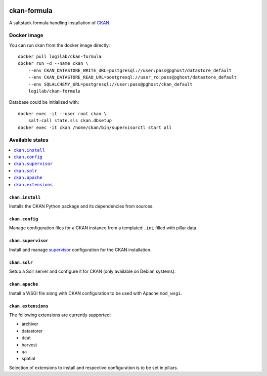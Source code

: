 .. image:: https://travis-ci.org/saltstack-formulas/ckan-formula.svg?branch=master
    :target: https://travis-ci.org/saltstack-formulas/ckan-formula
    
============
ckan-formula
============

A saltstack formula handling installation of CKAN_.


Docker image
============

You can run ckan from the docker image directly::

    docker pull logilab/ckan-formula
    docker run -d --name ckan \
        --env CKAN_DATASTORE_WRITE_URL=postgresql://user:pass@pghost/datastore_default
        --env CKAN_DATASTORE_READ_URL=postgresql://user_ro:pass@pghost/datastore_default
        --env SQLALCHEMY_URL=postgresql://user:pass@pghost/ckan_default
        logilab/ckan-formula


Database could be initialized with::

    docker exec -it --user root ckan \
        salt-call state.sls ckan.dbsetup
    docker exec -it ckan /home/ckan/bin/supervisorctl start all


Available states
================

.. contents::
    :local:

``ckan.install``
----------------

Installs the CKAN Python package and its dependencies from sources.

``ckan.config``
----------------

Manage configuration files for a CKAN instance from a templated ``.ini``
filled with pillar data.

``ckan.supervisor``
-------------------

Install and manage `supervisor`_ configuration for the CKAN installation.

``ckan.solr``
-------------

Setup a Solr server and configure it for CKAN (only available on Debian
systems).

``ckan.apache``
---------------

Install a WSGI file along with CKAN configuration to be used with Apache
``mod_wsgi``.


``ckan.extensions``
-------------------

The following extensions are currently supported:

- archiver
- datastorer
- dcat
- harvest
- qa
- spatial

Selection of extensions to install and respective configuration is to be set
in pillars.


.. _CKAN: http://ckan.org
.. _supervisor: http://supervisord.org
